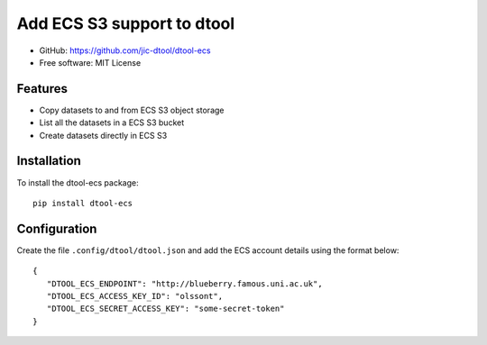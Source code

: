 Add ECS S3 support to dtool
===========================

- GitHub: https://github.com/jic-dtool/dtool-ecs
- Free software: MIT License

Features
--------

- Copy datasets to and from ECS S3 object storage
- List all the datasets in a ECS S3 bucket
- Create datasets directly in ECS S3

Installation
------------

To install the dtool-ecs package::

    pip install dtool-ecs

Configuration
-------------

Create the file ``.config/dtool/dtool.json`` and add the ECS account details
using the format below::

    {
       "DTOOL_ECS_ENDPOINT": "http://blueberry.famous.uni.ac.uk",
       "DTOOL_ECS_ACCESS_KEY_ID": "olssont",
       "DTOOL_ECS_SECRET_ACCESS_KEY": "some-secret-token"
    }
